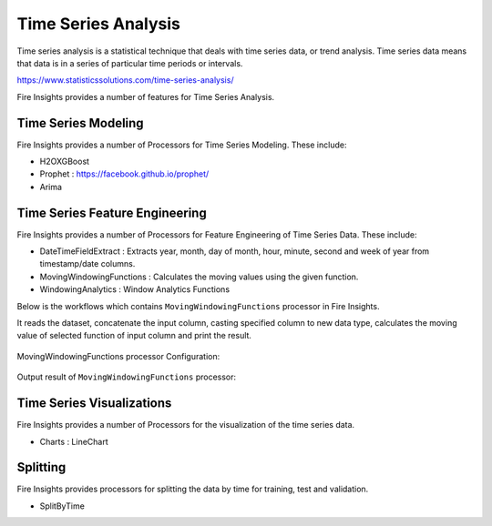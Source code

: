 Time Series Analysis
====================

Time series analysis is a statistical technique that deals with time series data, or trend analysis.  Time series data means that data is in a series of  particular time periods or intervals.  

https://www.statisticssolutions.com/time-series-analysis/

Fire Insights provides a number of features for Time Series Analysis.

Time Series Modeling
--------------------

Fire Insights provides a number of Processors for Time Series Modeling. These include:

* H2OXGBoost
* Prophet : https://facebook.github.io/prophet/
* Arima

Time Series Feature Engineering
------------------------------

Fire Insights provides a number of Processors for Feature Engineering of Time Series Data. These include:

* DateTimeFieldExtract : Extracts year, month, day of month, hour, minute, second and week of year from timestamp/date columns.
* MovingWindowingFunctions : Calculates the moving values using the given function.
* WindowingAnalytics : Window Analytics Functions

Below is the workflows which contains ``MovingWindowingFunctions`` processor in Fire Insights.

It reads the dataset, concatenate the input column, casting specified column to new data type, calculates the moving value of selected function of input column and print the result. 

.. figure:: ..//_assets/ml_userguide/windowsfn.PNG
   :alt: ml_userguide
   :align: center
   :width: 60%

MovingWindowingFunctions processor Configuration:

.. figure:: ..//_assets/ml_userguide/windows_configuartion.PNG
   :alt: ml_userguide
   :align: center
   :width: 60%

Output result of ``MovingWindowingFunctions`` processor:

.. figure:: ..//_assets/ml_userguide/output-result.PNG
   :alt: ml_userguide
   :align: center
   :width: 60%

Time Series Visualizations
--------------------------

Fire Insights provides a number of Processors for the visualization of the time series data.

* Charts : LineChart

Splitting
---------

Fire Insights provides processors for splitting the data by time for training, test and validation.

* SplitByTime



